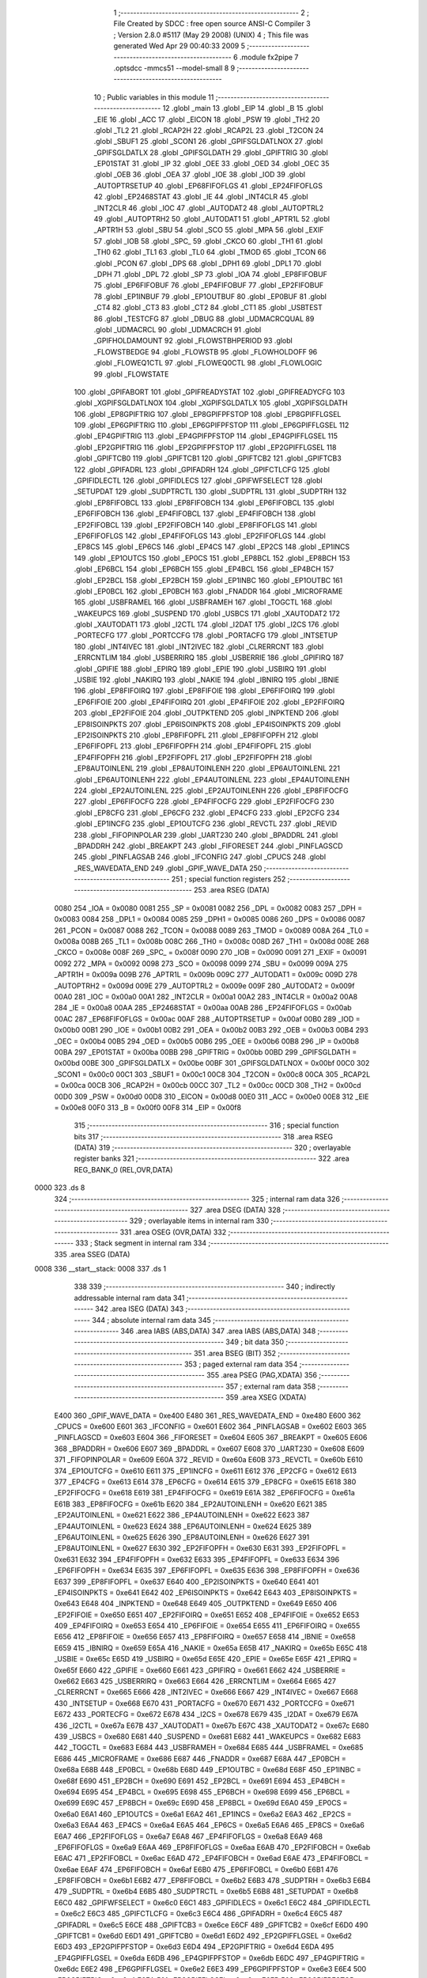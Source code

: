                               1 ;--------------------------------------------------------
                              2 ; File Created by SDCC : free open source ANSI-C Compiler
                              3 ; Version 2.8.0 #5117 (May 29 2008) (UNIX)
                              4 ; This file was generated Wed Apr 29 00:40:33 2009
                              5 ;--------------------------------------------------------
                              6 	.module fx2pipe
                              7 	.optsdcc -mmcs51 --model-small
                              8 	
                              9 ;--------------------------------------------------------
                             10 ; Public variables in this module
                             11 ;--------------------------------------------------------
                             12 	.globl _main
                             13 	.globl _EIP
                             14 	.globl _B
                             15 	.globl _EIE
                             16 	.globl _ACC
                             17 	.globl _EICON
                             18 	.globl _PSW
                             19 	.globl _TH2
                             20 	.globl _TL2
                             21 	.globl _RCAP2H
                             22 	.globl _RCAP2L
                             23 	.globl _T2CON
                             24 	.globl _SBUF1
                             25 	.globl _SCON1
                             26 	.globl _GPIFSGLDATLNOX
                             27 	.globl _GPIFSGLDATLX
                             28 	.globl _GPIFSGLDATH
                             29 	.globl _GPIFTRIG
                             30 	.globl _EP01STAT
                             31 	.globl _IP
                             32 	.globl _OEE
                             33 	.globl _OED
                             34 	.globl _OEC
                             35 	.globl _OEB
                             36 	.globl _OEA
                             37 	.globl _IOE
                             38 	.globl _IOD
                             39 	.globl _AUTOPTRSETUP
                             40 	.globl _EP68FIFOFLGS
                             41 	.globl _EP24FIFOFLGS
                             42 	.globl _EP2468STAT
                             43 	.globl _IE
                             44 	.globl _INT4CLR
                             45 	.globl _INT2CLR
                             46 	.globl _IOC
                             47 	.globl _AUTODAT2
                             48 	.globl _AUTOPTRL2
                             49 	.globl _AUTOPTRH2
                             50 	.globl _AUTODAT1
                             51 	.globl _APTR1L
                             52 	.globl _APTR1H
                             53 	.globl _SBU
                             54 	.globl _SCO
                             55 	.globl _MPA
                             56 	.globl _EXIF
                             57 	.globl _IOB
                             58 	.globl _SPC_
                             59 	.globl _CKCO
                             60 	.globl _TH1
                             61 	.globl _TH0
                             62 	.globl _TL1
                             63 	.globl _TL0
                             64 	.globl _TMOD
                             65 	.globl _TCON
                             66 	.globl _PCON
                             67 	.globl _DPS
                             68 	.globl _DPH1
                             69 	.globl _DPL1
                             70 	.globl _DPH
                             71 	.globl _DPL
                             72 	.globl _SP
                             73 	.globl _IOA
                             74 	.globl _EP8FIFOBUF
                             75 	.globl _EP6FIFOBUF
                             76 	.globl _EP4FIFOBUF
                             77 	.globl _EP2FIFOBUF
                             78 	.globl _EP1INBUF
                             79 	.globl _EP1OUTBUF
                             80 	.globl _EP0BUF
                             81 	.globl _CT4
                             82 	.globl _CT3
                             83 	.globl _CT2
                             84 	.globl _CT1
                             85 	.globl _USBTEST
                             86 	.globl _TESTCFG
                             87 	.globl _DBUG
                             88 	.globl _UDMACRCQUAL
                             89 	.globl _UDMACRCL
                             90 	.globl _UDMACRCH
                             91 	.globl _GPIFHOLDAMOUNT
                             92 	.globl _FLOWSTBHPERIOD
                             93 	.globl _FLOWSTBEDGE
                             94 	.globl _FLOWSTB
                             95 	.globl _FLOWHOLDOFF
                             96 	.globl _FLOWEQ1CTL
                             97 	.globl _FLOWEQ0CTL
                             98 	.globl _FLOWLOGIC
                             99 	.globl _FLOWSTATE
                            100 	.globl _GPIFABORT
                            101 	.globl _GPIFREADYSTAT
                            102 	.globl _GPIFREADYCFG
                            103 	.globl _XGPIFSGLDATLNOX
                            104 	.globl _XGPIFSGLDATLX
                            105 	.globl _XGPIFSGLDATH
                            106 	.globl _EP8GPIFTRIG
                            107 	.globl _EP8GPIFPFSTOP
                            108 	.globl _EP8GPIFFLGSEL
                            109 	.globl _EP6GPIFTRIG
                            110 	.globl _EP6GPIFPFSTOP
                            111 	.globl _EP6GPIFFLGSEL
                            112 	.globl _EP4GPIFTRIG
                            113 	.globl _EP4GPIFPFSTOP
                            114 	.globl _EP4GPIFFLGSEL
                            115 	.globl _EP2GPIFTRIG
                            116 	.globl _EP2GPIFPFSTOP
                            117 	.globl _EP2GPIFFLGSEL
                            118 	.globl _GPIFTCB0
                            119 	.globl _GPIFTCB1
                            120 	.globl _GPIFTCB2
                            121 	.globl _GPIFTCB3
                            122 	.globl _GPIFADRL
                            123 	.globl _GPIFADRH
                            124 	.globl _GPIFCTLCFG
                            125 	.globl _GPIFIDLECTL
                            126 	.globl _GPIFIDLECS
                            127 	.globl _GPIFWFSELECT
                            128 	.globl _SETUPDAT
                            129 	.globl _SUDPTRCTL
                            130 	.globl _SUDPTRL
                            131 	.globl _SUDPTRH
                            132 	.globl _EP8FIFOBCL
                            133 	.globl _EP8FIFOBCH
                            134 	.globl _EP6FIFOBCL
                            135 	.globl _EP6FIFOBCH
                            136 	.globl _EP4FIFOBCL
                            137 	.globl _EP4FIFOBCH
                            138 	.globl _EP2FIFOBCL
                            139 	.globl _EP2FIFOBCH
                            140 	.globl _EP8FIFOFLGS
                            141 	.globl _EP6FIFOFLGS
                            142 	.globl _EP4FIFOFLGS
                            143 	.globl _EP2FIFOFLGS
                            144 	.globl _EP8CS
                            145 	.globl _EP6CS
                            146 	.globl _EP4CS
                            147 	.globl _EP2CS
                            148 	.globl _EP1INCS
                            149 	.globl _EP1OUTCS
                            150 	.globl _EP0CS
                            151 	.globl _EP8BCL
                            152 	.globl _EP8BCH
                            153 	.globl _EP6BCL
                            154 	.globl _EP6BCH
                            155 	.globl _EP4BCL
                            156 	.globl _EP4BCH
                            157 	.globl _EP2BCL
                            158 	.globl _EP2BCH
                            159 	.globl _EP1INBC
                            160 	.globl _EP1OUTBC
                            161 	.globl _EP0BCL
                            162 	.globl _EP0BCH
                            163 	.globl _FNADDR
                            164 	.globl _MICROFRAME
                            165 	.globl _USBFRAMEL
                            166 	.globl _USBFRAMEH
                            167 	.globl _TOGCTL
                            168 	.globl _WAKEUPCS
                            169 	.globl _SUSPEND
                            170 	.globl _USBCS
                            171 	.globl _XAUTODAT2
                            172 	.globl _XAUTODAT1
                            173 	.globl _I2CTL
                            174 	.globl _I2DAT
                            175 	.globl _I2CS
                            176 	.globl _PORTECFG
                            177 	.globl _PORTCCFG
                            178 	.globl _PORTACFG
                            179 	.globl _INTSETUP
                            180 	.globl _INT4IVEC
                            181 	.globl _INT2IVEC
                            182 	.globl _CLRERRCNT
                            183 	.globl _ERRCNTLIM
                            184 	.globl _USBERRIRQ
                            185 	.globl _USBERRIE
                            186 	.globl _GPIFIRQ
                            187 	.globl _GPIFIE
                            188 	.globl _EPIRQ
                            189 	.globl _EPIE
                            190 	.globl _USBIRQ
                            191 	.globl _USBIE
                            192 	.globl _NAKIRQ
                            193 	.globl _NAKIE
                            194 	.globl _IBNIRQ
                            195 	.globl _IBNIE
                            196 	.globl _EP8FIFOIRQ
                            197 	.globl _EP8FIFOIE
                            198 	.globl _EP6FIFOIRQ
                            199 	.globl _EP6FIFOIE
                            200 	.globl _EP4FIFOIRQ
                            201 	.globl _EP4FIFOIE
                            202 	.globl _EP2FIFOIRQ
                            203 	.globl _EP2FIFOIE
                            204 	.globl _OUTPKTEND
                            205 	.globl _INPKTEND
                            206 	.globl _EP8ISOINPKTS
                            207 	.globl _EP6ISOINPKTS
                            208 	.globl _EP4ISOINPKTS
                            209 	.globl _EP2ISOINPKTS
                            210 	.globl _EP8FIFOPFL
                            211 	.globl _EP8FIFOPFH
                            212 	.globl _EP6FIFOPFL
                            213 	.globl _EP6FIFOPFH
                            214 	.globl _EP4FIFOPFL
                            215 	.globl _EP4FIFOPFH
                            216 	.globl _EP2FIFOPFL
                            217 	.globl _EP2FIFOPFH
                            218 	.globl _EP8AUTOINLENL
                            219 	.globl _EP8AUTOINLENH
                            220 	.globl _EP6AUTOINLENL
                            221 	.globl _EP6AUTOINLENH
                            222 	.globl _EP4AUTOINLENL
                            223 	.globl _EP4AUTOINLENH
                            224 	.globl _EP2AUTOINLENL
                            225 	.globl _EP2AUTOINLENH
                            226 	.globl _EP8FIFOCFG
                            227 	.globl _EP6FIFOCFG
                            228 	.globl _EP4FIFOCFG
                            229 	.globl _EP2FIFOCFG
                            230 	.globl _EP8CFG
                            231 	.globl _EP6CFG
                            232 	.globl _EP4CFG
                            233 	.globl _EP2CFG
                            234 	.globl _EP1INCFG
                            235 	.globl _EP1OUTCFG
                            236 	.globl _REVCTL
                            237 	.globl _REVID
                            238 	.globl _FIFOPINPOLAR
                            239 	.globl _UART230
                            240 	.globl _BPADDRL
                            241 	.globl _BPADDRH
                            242 	.globl _BREAKPT
                            243 	.globl _FIFORESET
                            244 	.globl _PINFLAGSCD
                            245 	.globl _PINFLAGSAB
                            246 	.globl _IFCONFIG
                            247 	.globl _CPUCS
                            248 	.globl _RES_WAVEDATA_END
                            249 	.globl _GPIF_WAVE_DATA
                            250 ;--------------------------------------------------------
                            251 ; special function registers
                            252 ;--------------------------------------------------------
                            253 	.area RSEG    (DATA)
                    0080    254 _IOA	=	0x0080
                    0081    255 _SP	=	0x0081
                    0082    256 _DPL	=	0x0082
                    0083    257 _DPH	=	0x0083
                    0084    258 _DPL1	=	0x0084
                    0085    259 _DPH1	=	0x0085
                    0086    260 _DPS	=	0x0086
                    0087    261 _PCON	=	0x0087
                    0088    262 _TCON	=	0x0088
                    0089    263 _TMOD	=	0x0089
                    008A    264 _TL0	=	0x008a
                    008B    265 _TL1	=	0x008b
                    008C    266 _TH0	=	0x008c
                    008D    267 _TH1	=	0x008d
                    008E    268 _CKCO	=	0x008e
                    008F    269 _SPC_	=	0x008f
                    0090    270 _IOB	=	0x0090
                    0091    271 _EXIF	=	0x0091
                    0092    272 _MPA	=	0x0092
                    0098    273 _SCO	=	0x0098
                    0099    274 _SBU	=	0x0099
                    009A    275 _APTR1H	=	0x009a
                    009B    276 _APTR1L	=	0x009b
                    009C    277 _AUTODAT1	=	0x009c
                    009D    278 _AUTOPTRH2	=	0x009d
                    009E    279 _AUTOPTRL2	=	0x009e
                    009F    280 _AUTODAT2	=	0x009f
                    00A0    281 _IOC	=	0x00a0
                    00A1    282 _INT2CLR	=	0x00a1
                    00A2    283 _INT4CLR	=	0x00a2
                    00A8    284 _IE	=	0x00a8
                    00AA    285 _EP2468STAT	=	0x00aa
                    00AB    286 _EP24FIFOFLGS	=	0x00ab
                    00AC    287 _EP68FIFOFLGS	=	0x00ac
                    00AF    288 _AUTOPTRSETUP	=	0x00af
                    00B0    289 _IOD	=	0x00b0
                    00B1    290 _IOE	=	0x00b1
                    00B2    291 _OEA	=	0x00b2
                    00B3    292 _OEB	=	0x00b3
                    00B4    293 _OEC	=	0x00b4
                    00B5    294 _OED	=	0x00b5
                    00B6    295 _OEE	=	0x00b6
                    00B8    296 _IP	=	0x00b8
                    00BA    297 _EP01STAT	=	0x00ba
                    00BB    298 _GPIFTRIG	=	0x00bb
                    00BD    299 _GPIFSGLDATH	=	0x00bd
                    00BE    300 _GPIFSGLDATLX	=	0x00be
                    00BF    301 _GPIFSGLDATLNOX	=	0x00bf
                    00C0    302 _SCON1	=	0x00c0
                    00C1    303 _SBUF1	=	0x00c1
                    00C8    304 _T2CON	=	0x00c8
                    00CA    305 _RCAP2L	=	0x00ca
                    00CB    306 _RCAP2H	=	0x00cb
                    00CC    307 _TL2	=	0x00cc
                    00CD    308 _TH2	=	0x00cd
                    00D0    309 _PSW	=	0x00d0
                    00D8    310 _EICON	=	0x00d8
                    00E0    311 _ACC	=	0x00e0
                    00E8    312 _EIE	=	0x00e8
                    00F0    313 _B	=	0x00f0
                    00F8    314 _EIP	=	0x00f8
                            315 ;--------------------------------------------------------
                            316 ; special function bits
                            317 ;--------------------------------------------------------
                            318 	.area RSEG    (DATA)
                            319 ;--------------------------------------------------------
                            320 ; overlayable register banks
                            321 ;--------------------------------------------------------
                            322 	.area REG_BANK_0	(REL,OVR,DATA)
   0000                     323 	.ds 8
                            324 ;--------------------------------------------------------
                            325 ; internal ram data
                            326 ;--------------------------------------------------------
                            327 	.area DSEG    (DATA)
                            328 ;--------------------------------------------------------
                            329 ; overlayable items in internal ram 
                            330 ;--------------------------------------------------------
                            331 	.area	OSEG    (OVR,DATA)
                            332 ;--------------------------------------------------------
                            333 ; Stack segment in internal ram 
                            334 ;--------------------------------------------------------
                            335 	.area	SSEG	(DATA)
   0008                     336 __start__stack:
   0008                     337 	.ds	1
                            338 
                            339 ;--------------------------------------------------------
                            340 ; indirectly addressable internal ram data
                            341 ;--------------------------------------------------------
                            342 	.area ISEG    (DATA)
                            343 ;--------------------------------------------------------
                            344 ; absolute internal ram data
                            345 ;--------------------------------------------------------
                            346 	.area IABS    (ABS,DATA)
                            347 	.area IABS    (ABS,DATA)
                            348 ;--------------------------------------------------------
                            349 ; bit data
                            350 ;--------------------------------------------------------
                            351 	.area BSEG    (BIT)
                            352 ;--------------------------------------------------------
                            353 ; paged external ram data
                            354 ;--------------------------------------------------------
                            355 	.area PSEG    (PAG,XDATA)
                            356 ;--------------------------------------------------------
                            357 ; external ram data
                            358 ;--------------------------------------------------------
                            359 	.area XSEG    (XDATA)
                    E400    360 _GPIF_WAVE_DATA	=	0xe400
                    E480    361 _RES_WAVEDATA_END	=	0xe480
                    E600    362 _CPUCS	=	0xe600
                    E601    363 _IFCONFIG	=	0xe601
                    E602    364 _PINFLAGSAB	=	0xe602
                    E603    365 _PINFLAGSCD	=	0xe603
                    E604    366 _FIFORESET	=	0xe604
                    E605    367 _BREAKPT	=	0xe605
                    E606    368 _BPADDRH	=	0xe606
                    E607    369 _BPADDRL	=	0xe607
                    E608    370 _UART230	=	0xe608
                    E609    371 _FIFOPINPOLAR	=	0xe609
                    E60A    372 _REVID	=	0xe60a
                    E60B    373 _REVCTL	=	0xe60b
                    E610    374 _EP1OUTCFG	=	0xe610
                    E611    375 _EP1INCFG	=	0xe611
                    E612    376 _EP2CFG	=	0xe612
                    E613    377 _EP4CFG	=	0xe613
                    E614    378 _EP6CFG	=	0xe614
                    E615    379 _EP8CFG	=	0xe615
                    E618    380 _EP2FIFOCFG	=	0xe618
                    E619    381 _EP4FIFOCFG	=	0xe619
                    E61A    382 _EP6FIFOCFG	=	0xe61a
                    E61B    383 _EP8FIFOCFG	=	0xe61b
                    E620    384 _EP2AUTOINLENH	=	0xe620
                    E621    385 _EP2AUTOINLENL	=	0xe621
                    E622    386 _EP4AUTOINLENH	=	0xe622
                    E623    387 _EP4AUTOINLENL	=	0xe623
                    E624    388 _EP6AUTOINLENH	=	0xe624
                    E625    389 _EP6AUTOINLENL	=	0xe625
                    E626    390 _EP8AUTOINLENH	=	0xe626
                    E627    391 _EP8AUTOINLENL	=	0xe627
                    E630    392 _EP2FIFOPFH	=	0xe630
                    E631    393 _EP2FIFOPFL	=	0xe631
                    E632    394 _EP4FIFOPFH	=	0xe632
                    E633    395 _EP4FIFOPFL	=	0xe633
                    E634    396 _EP6FIFOPFH	=	0xe634
                    E635    397 _EP6FIFOPFL	=	0xe635
                    E636    398 _EP8FIFOPFH	=	0xe636
                    E637    399 _EP8FIFOPFL	=	0xe637
                    E640    400 _EP2ISOINPKTS	=	0xe640
                    E641    401 _EP4ISOINPKTS	=	0xe641
                    E642    402 _EP6ISOINPKTS	=	0xe642
                    E643    403 _EP8ISOINPKTS	=	0xe643
                    E648    404 _INPKTEND	=	0xe648
                    E649    405 _OUTPKTEND	=	0xe649
                    E650    406 _EP2FIFOIE	=	0xe650
                    E651    407 _EP2FIFOIRQ	=	0xe651
                    E652    408 _EP4FIFOIE	=	0xe652
                    E653    409 _EP4FIFOIRQ	=	0xe653
                    E654    410 _EP6FIFOIE	=	0xe654
                    E655    411 _EP6FIFOIRQ	=	0xe655
                    E656    412 _EP8FIFOIE	=	0xe656
                    E657    413 _EP8FIFOIRQ	=	0xe657
                    E658    414 _IBNIE	=	0xe658
                    E659    415 _IBNIRQ	=	0xe659
                    E65A    416 _NAKIE	=	0xe65a
                    E65B    417 _NAKIRQ	=	0xe65b
                    E65C    418 _USBIE	=	0xe65c
                    E65D    419 _USBIRQ	=	0xe65d
                    E65E    420 _EPIE	=	0xe65e
                    E65F    421 _EPIRQ	=	0xe65f
                    E660    422 _GPIFIE	=	0xe660
                    E661    423 _GPIFIRQ	=	0xe661
                    E662    424 _USBERRIE	=	0xe662
                    E663    425 _USBERRIRQ	=	0xe663
                    E664    426 _ERRCNTLIM	=	0xe664
                    E665    427 _CLRERRCNT	=	0xe665
                    E666    428 _INT2IVEC	=	0xe666
                    E667    429 _INT4IVEC	=	0xe667
                    E668    430 _INTSETUP	=	0xe668
                    E670    431 _PORTACFG	=	0xe670
                    E671    432 _PORTCCFG	=	0xe671
                    E672    433 _PORTECFG	=	0xe672
                    E678    434 _I2CS	=	0xe678
                    E679    435 _I2DAT	=	0xe679
                    E67A    436 _I2CTL	=	0xe67a
                    E67B    437 _XAUTODAT1	=	0xe67b
                    E67C    438 _XAUTODAT2	=	0xe67c
                    E680    439 _USBCS	=	0xe680
                    E681    440 _SUSPEND	=	0xe681
                    E682    441 _WAKEUPCS	=	0xe682
                    E683    442 _TOGCTL	=	0xe683
                    E684    443 _USBFRAMEH	=	0xe684
                    E685    444 _USBFRAMEL	=	0xe685
                    E686    445 _MICROFRAME	=	0xe686
                    E687    446 _FNADDR	=	0xe687
                    E68A    447 _EP0BCH	=	0xe68a
                    E68B    448 _EP0BCL	=	0xe68b
                    E68D    449 _EP1OUTBC	=	0xe68d
                    E68F    450 _EP1INBC	=	0xe68f
                    E690    451 _EP2BCH	=	0xe690
                    E691    452 _EP2BCL	=	0xe691
                    E694    453 _EP4BCH	=	0xe694
                    E695    454 _EP4BCL	=	0xe695
                    E698    455 _EP6BCH	=	0xe698
                    E699    456 _EP6BCL	=	0xe699
                    E69C    457 _EP8BCH	=	0xe69c
                    E69D    458 _EP8BCL	=	0xe69d
                    E6A0    459 _EP0CS	=	0xe6a0
                    E6A1    460 _EP1OUTCS	=	0xe6a1
                    E6A2    461 _EP1INCS	=	0xe6a2
                    E6A3    462 _EP2CS	=	0xe6a3
                    E6A4    463 _EP4CS	=	0xe6a4
                    E6A5    464 _EP6CS	=	0xe6a5
                    E6A6    465 _EP8CS	=	0xe6a6
                    E6A7    466 _EP2FIFOFLGS	=	0xe6a7
                    E6A8    467 _EP4FIFOFLGS	=	0xe6a8
                    E6A9    468 _EP6FIFOFLGS	=	0xe6a9
                    E6AA    469 _EP8FIFOFLGS	=	0xe6aa
                    E6AB    470 _EP2FIFOBCH	=	0xe6ab
                    E6AC    471 _EP2FIFOBCL	=	0xe6ac
                    E6AD    472 _EP4FIFOBCH	=	0xe6ad
                    E6AE    473 _EP4FIFOBCL	=	0xe6ae
                    E6AF    474 _EP6FIFOBCH	=	0xe6af
                    E6B0    475 _EP6FIFOBCL	=	0xe6b0
                    E6B1    476 _EP8FIFOBCH	=	0xe6b1
                    E6B2    477 _EP8FIFOBCL	=	0xe6b2
                    E6B3    478 _SUDPTRH	=	0xe6b3
                    E6B4    479 _SUDPTRL	=	0xe6b4
                    E6B5    480 _SUDPTRCTL	=	0xe6b5
                    E6B8    481 _SETUPDAT	=	0xe6b8
                    E6C0    482 _GPIFWFSELECT	=	0xe6c0
                    E6C1    483 _GPIFIDLECS	=	0xe6c1
                    E6C2    484 _GPIFIDLECTL	=	0xe6c2
                    E6C3    485 _GPIFCTLCFG	=	0xe6c3
                    E6C4    486 _GPIFADRH	=	0xe6c4
                    E6C5    487 _GPIFADRL	=	0xe6c5
                    E6CE    488 _GPIFTCB3	=	0xe6ce
                    E6CF    489 _GPIFTCB2	=	0xe6cf
                    E6D0    490 _GPIFTCB1	=	0xe6d0
                    E6D1    491 _GPIFTCB0	=	0xe6d1
                    E6D2    492 _EP2GPIFFLGSEL	=	0xe6d2
                    E6D3    493 _EP2GPIFPFSTOP	=	0xe6d3
                    E6D4    494 _EP2GPIFTRIG	=	0xe6d4
                    E6DA    495 _EP4GPIFFLGSEL	=	0xe6da
                    E6DB    496 _EP4GPIFPFSTOP	=	0xe6db
                    E6DC    497 _EP4GPIFTRIG	=	0xe6dc
                    E6E2    498 _EP6GPIFFLGSEL	=	0xe6e2
                    E6E3    499 _EP6GPIFPFSTOP	=	0xe6e3
                    E6E4    500 _EP6GPIFTRIG	=	0xe6e4
                    E6EA    501 _EP8GPIFFLGSEL	=	0xe6ea
                    E6EB    502 _EP8GPIFPFSTOP	=	0xe6eb
                    E6EC    503 _EP8GPIFTRIG	=	0xe6ec
                    E6F0    504 _XGPIFSGLDATH	=	0xe6f0
                    E6F1    505 _XGPIFSGLDATLX	=	0xe6f1
                    E6F2    506 _XGPIFSGLDATLNOX	=	0xe6f2
                    E6F3    507 _GPIFREADYCFG	=	0xe6f3
                    E6F4    508 _GPIFREADYSTAT	=	0xe6f4
                    E6F5    509 _GPIFABORT	=	0xe6f5
                    E6C6    510 _FLOWSTATE	=	0xe6c6
                    E6C7    511 _FLOWLOGIC	=	0xe6c7
                    E6C8    512 _FLOWEQ0CTL	=	0xe6c8
                    E6C9    513 _FLOWEQ1CTL	=	0xe6c9
                    E6CA    514 _FLOWHOLDOFF	=	0xe6ca
                    E6CB    515 _FLOWSTB	=	0xe6cb
                    E6CC    516 _FLOWSTBEDGE	=	0xe6cc
                    E6CD    517 _FLOWSTBHPERIOD	=	0xe6cd
                    E60C    518 _GPIFHOLDAMOUNT	=	0xe60c
                    E67D    519 _UDMACRCH	=	0xe67d
                    E67E    520 _UDMACRCL	=	0xe67e
                    E67F    521 _UDMACRCQUAL	=	0xe67f
                    E6F8    522 _DBUG	=	0xe6f8
                    E6F9    523 _TESTCFG	=	0xe6f9
                    E6FA    524 _USBTEST	=	0xe6fa
                    E6FB    525 _CT1	=	0xe6fb
                    E6FC    526 _CT2	=	0xe6fc
                    E6FD    527 _CT3	=	0xe6fd
                    E6FE    528 _CT4	=	0xe6fe
                    E740    529 _EP0BUF	=	0xe740
                    E780    530 _EP1OUTBUF	=	0xe780
                    E7C0    531 _EP1INBUF	=	0xe7c0
                    F000    532 _EP2FIFOBUF	=	0xf000
                    F400    533 _EP4FIFOBUF	=	0xf400
                    F800    534 _EP6FIFOBUF	=	0xf800
                    FC00    535 _EP8FIFOBUF	=	0xfc00
                            536 ;--------------------------------------------------------
                            537 ; absolute external ram data
                            538 ;--------------------------------------------------------
                            539 	.area XABS    (ABS,XDATA)
                            540 ;--------------------------------------------------------
                            541 ; external initialized ram data
                            542 ;--------------------------------------------------------
                            543 	.area XISEG   (XDATA)
                            544 	.area HOME    (CODE)
                            545 	.area GSINIT0 (CODE)
                            546 	.area GSINIT1 (CODE)
                            547 	.area GSINIT2 (CODE)
                            548 	.area GSINIT3 (CODE)
                            549 	.area GSINIT4 (CODE)
                            550 	.area GSINIT5 (CODE)
                            551 	.area GSINIT  (CODE)
                            552 	.area GSFINAL (CODE)
                            553 	.area CSEG    (CODE)
                            554 ;--------------------------------------------------------
                            555 ; interrupt vector 
                            556 ;--------------------------------------------------------
                            557 	.area HOME    (CODE)
   0000                     558 __interrupt_vect:
   0000 02 00 08            559 	ljmp	__sdcc_gsinit_startup
                            560 ;--------------------------------------------------------
                            561 ; global & static initialisations
                            562 ;--------------------------------------------------------
                            563 	.area HOME    (CODE)
                            564 	.area GSINIT  (CODE)
                            565 	.area GSFINAL (CODE)
                            566 	.area GSINIT  (CODE)
                            567 	.globl __sdcc_gsinit_startup
                            568 	.globl __sdcc_program_startup
                            569 	.globl __start__stack
                            570 	.globl __mcs51_genXINIT
                            571 	.globl __mcs51_genXRAMCLEAR
                            572 	.globl __mcs51_genRAMCLEAR
                            573 	.area GSFINAL (CODE)
   0061 02 00 03            574 	ljmp	__sdcc_program_startup
                            575 ;--------------------------------------------------------
                            576 ; Home
                            577 ;--------------------------------------------------------
                            578 	.area HOME    (CODE)
                            579 	.area HOME    (CODE)
   0003                     580 __sdcc_program_startup:
   0003 12 03 A6            581 	lcall	_main
                            582 ;	return from main will lock up
   0006 80 FE               583 	sjmp .
                            584 ;--------------------------------------------------------
                            585 ; code
                            586 ;--------------------------------------------------------
                            587 	.area CSEG    (CODE)
                            588 ;------------------------------------------------------------
                            589 ;Allocation info for local variables in function 'Initialize'
                            590 ;------------------------------------------------------------
                            591 ;cfg_data                  Allocated to registers 
                            592 ;cfg_data_ok               Allocated to registers r5 
                            593 ;------------------------------------------------------------
                            594 ;	fx2pipe.c:56: static void Initialize(void)
                            595 ;	-----------------------------------------
                            596 ;	 function Initialize
                            597 ;	-----------------------------------------
   0064                     598 _Initialize:
                    0002    599 	ar2 = 0x02
                    0003    600 	ar3 = 0x03
                    0004    601 	ar4 = 0x04
                    0005    602 	ar5 = 0x05
                    0006    603 	ar6 = 0x06
                    0007    604 	ar7 = 0x07
                    0000    605 	ar0 = 0x00
                    0001    606 	ar1 = 0x01
                            607 ;	fx2pipe.c:65: char cfg_data_ok = (cfg_data[0]==0x12U || cfg_data[0]==0x21U);
   0064 90 10 03            608 	mov	dptr,#0x1003
   0067 E0                  609 	movx	a,@dptr
   0068 FA                  610 	mov	r2,a
   0069 33                  611 	rlc	a
   006A 95 E0               612 	subb	a,acc
   006C FB                  613 	mov	r3,a
   006D E4                  614 	clr	a
   006E BA 12 04            615 	cjne	r2,#0x12,00126$
   0071 BB 00 01            616 	cjne	r3,#0x00,00126$
   0074 04                  617 	inc	a
   0075                     618 00126$:
   0075 FC                  619 	mov	r4,a
   0076 70 0C               620 	jnz	00112$
   0078 BA 21 05            621 	cjne	r2,#0x21,00129$
   007B BB 00 02            622 	cjne	r3,#0x00,00129$
   007E 80 04               623 	sjmp	00112$
   0080                     624 00129$:
   0080 7D 00               625 	mov	r5,#0x00
   0082 80 02               626 	sjmp	00113$
   0084                     627 00112$:
   0084 7D 01               628 	mov	r5,#0x01
   0086                     629 00113$:
                            630 ;	fx2pipe.c:67: SYNCDELAY;
   0086 00                  631 	 nop 
   0087 00                  632 	 nop 
   0088 00                  633 	 nop 
   0089 00                  634 	 nop 
   008A 00                  635 	 nop 
   008B 00                  636 	 nop 
   008C 00                  637 	 nop 
   008D 00                  638 	 nop 
   008E 00                  639 	 nop 
   008F 00                  640 	 nop 
   0090 00                  641 	 nop 
   0091 00                  642 	 nop 
   0092 00                  643 	 nop 
   0093 00                  644 	 nop 
   0094 00                  645 	 nop 
   0095 00                  646 	 nop 
   0096 00                  647 	 nop 
                            648 ;	fx2pipe.c:77: CPUCS = cfg_data_ok ? cfg_data[4] : 0x12;  // 0x12
   0097 ED                  649 	mov	a,r5
   0098 60 07               650 	jz	00114$
   009A 90 10 07            651 	mov	dptr,#0x1007
   009D E0                  652 	movx	a,@dptr
   009E FE                  653 	mov	r6,a
   009F 80 02               654 	sjmp	00115$
   00A1                     655 00114$:
   00A1 7E 12               656 	mov	r6,#0x12
   00A3                     657 00115$:
   00A3 90 E6 00            658 	mov	dptr,#_CPUCS
   00A6 EE                  659 	mov	a,r6
   00A7 F0                  660 	movx	@dptr,a
                            661 ;	fx2pipe.c:78: SYNCDELAY;
   00A8 00                  662 	 nop 
   00A9 00                  663 	 nop 
   00AA 00                  664 	 nop 
   00AB 00                  665 	 nop 
   00AC 00                  666 	 nop 
   00AD 00                  667 	 nop 
   00AE 00                  668 	 nop 
   00AF 00                  669 	 nop 
   00B0 00                  670 	 nop 
   00B1 00                  671 	 nop 
   00B2 00                  672 	 nop 
   00B3 00                  673 	 nop 
   00B4 00                  674 	 nop 
   00B5 00                  675 	 nop 
   00B6 00                  676 	 nop 
   00B7 00                  677 	 nop 
   00B8 00                  678 	 nop 
                            679 ;	fx2pipe.c:93: IFCONFIG = cfg_data_ok ? cfg_data[1] : 0xc3;
   00B9 ED                  680 	mov	a,r5
   00BA 60 07               681 	jz	00116$
   00BC 90 10 04            682 	mov	dptr,#0x1004
   00BF E0                  683 	movx	a,@dptr
   00C0 FD                  684 	mov	r5,a
   00C1 80 02               685 	sjmp	00117$
   00C3                     686 00116$:
   00C3 7D C3               687 	mov	r5,#0xC3
   00C5                     688 00117$:
   00C5 90 E6 01            689 	mov	dptr,#_IFCONFIG
   00C8 ED                  690 	mov	a,r5
   00C9 F0                  691 	movx	@dptr,a
                            692 ;	fx2pipe.c:94: SYNCDELAY;
   00CA 00                  693 	 nop 
   00CB 00                  694 	 nop 
   00CC 00                  695 	 nop 
   00CD 00                  696 	 nop 
   00CE 00                  697 	 nop 
   00CF 00                  698 	 nop 
   00D0 00                  699 	 nop 
   00D1 00                  700 	 nop 
   00D2 00                  701 	 nop 
   00D3 00                  702 	 nop 
   00D4 00                  703 	 nop 
   00D5 00                  704 	 nop 
   00D6 00                  705 	 nop 
   00D7 00                  706 	 nop 
   00D8 00                  707 	 nop 
   00D9 00                  708 	 nop 
   00DA 00                  709 	 nop 
                            710 ;	fx2pipe.c:97: REVCTL = 0x03;  // See TRM...
   00DB 90 E6 0B            711 	mov	dptr,#_REVCTL
   00DE 74 03               712 	mov	a,#0x03
   00E0 F0                  713 	movx	@dptr,a
                            714 ;	fx2pipe.c:98: SYNCDELAY;
   00E1 00                  715 	 nop 
   00E2 00                  716 	 nop 
   00E3 00                  717 	 nop 
   00E4 00                  718 	 nop 
   00E5 00                  719 	 nop 
   00E6 00                  720 	 nop 
   00E7 00                  721 	 nop 
   00E8 00                  722 	 nop 
   00E9 00                  723 	 nop 
   00EA 00                  724 	 nop 
   00EB 00                  725 	 nop 
   00EC 00                  726 	 nop 
   00ED 00                  727 	 nop 
   00EE 00                  728 	 nop 
   00EF 00                  729 	 nop 
   00F0 00                  730 	 nop 
   00F1 00                  731 	 nop 
                            732 ;	fx2pipe.c:101: PORTACFG = 0x00;
   00F2 90 E6 70            733 	mov	dptr,#_PORTACFG
   00F5 E4                  734 	clr	a
   00F6 F0                  735 	movx	@dptr,a
                            736 ;	fx2pipe.c:102: SYNCDELAY; // maybe not needed
   00F7 00                  737 	 nop 
   00F8 00                  738 	 nop 
   00F9 00                  739 	 nop 
   00FA 00                  740 	 nop 
   00FB 00                  741 	 nop 
   00FC 00                  742 	 nop 
   00FD 00                  743 	 nop 
   00FE 00                  744 	 nop 
   00FF 00                  745 	 nop 
   0100 00                  746 	 nop 
   0101 00                  747 	 nop 
   0102 00                  748 	 nop 
   0103 00                  749 	 nop 
   0104 00                  750 	 nop 
   0105 00                  751 	 nop 
   0106 00                  752 	 nop 
   0107 00                  753 	 nop 
                            754 ;	fx2pipe.c:105: FIFOPINPOLAR=0x00;
   0108 90 E6 09            755 	mov	dptr,#_FIFOPINPOLAR
   010B E4                  756 	clr	a
   010C F0                  757 	movx	@dptr,a
                            758 ;	fx2pipe.c:106: SYNCDELAY;
   010D 00                  759 	 nop 
   010E 00                  760 	 nop 
   010F 00                  761 	 nop 
   0110 00                  762 	 nop 
   0111 00                  763 	 nop 
   0112 00                  764 	 nop 
   0113 00                  765 	 nop 
   0114 00                  766 	 nop 
   0115 00                  767 	 nop 
   0116 00                  768 	 nop 
   0117 00                  769 	 nop 
   0118 00                  770 	 nop 
   0119 00                  771 	 nop 
   011A 00                  772 	 nop 
   011B 00                  773 	 nop 
   011C 00                  774 	 nop 
   011D 00                  775 	 nop 
                            776 ;	fx2pipe.c:109: EP6CFG=0x00U;  SYNCDELAY;
   011E 90 E6 14            777 	mov	dptr,#_EP6CFG
   0121 E4                  778 	clr	a
   0122 F0                  779 	movx	@dptr,a
   0123 00                  780 	 nop 
   0124 00                  781 	 nop 
   0125 00                  782 	 nop 
   0126 00                  783 	 nop 
   0127 00                  784 	 nop 
   0128 00                  785 	 nop 
   0129 00                  786 	 nop 
   012A 00                  787 	 nop 
   012B 00                  788 	 nop 
   012C 00                  789 	 nop 
   012D 00                  790 	 nop 
   012E 00                  791 	 nop 
   012F 00                  792 	 nop 
   0130 00                  793 	 nop 
   0131 00                  794 	 nop 
   0132 00                  795 	 nop 
   0133 00                  796 	 nop 
                            797 ;	fx2pipe.c:110: EP2CFG=0x00U;  SYNCDELAY;
   0134 90 E6 12            798 	mov	dptr,#_EP2CFG
   0137 E4                  799 	clr	a
   0138 F0                  800 	movx	@dptr,a
   0139 00                  801 	 nop 
   013A 00                  802 	 nop 
   013B 00                  803 	 nop 
   013C 00                  804 	 nop 
   013D 00                  805 	 nop 
   013E 00                  806 	 nop 
   013F 00                  807 	 nop 
   0140 00                  808 	 nop 
   0141 00                  809 	 nop 
   0142 00                  810 	 nop 
   0143 00                  811 	 nop 
   0144 00                  812 	 nop 
   0145 00                  813 	 nop 
   0146 00                  814 	 nop 
   0147 00                  815 	 nop 
   0148 00                  816 	 nop 
   0149 00                  817 	 nop 
                            818 ;	fx2pipe.c:111: EP6FIFOCFG=0x00U;  SYNCDELAY;
   014A 90 E6 1A            819 	mov	dptr,#_EP6FIFOCFG
   014D E4                  820 	clr	a
   014E F0                  821 	movx	@dptr,a
   014F 00                  822 	 nop 
   0150 00                  823 	 nop 
   0151 00                  824 	 nop 
   0152 00                  825 	 nop 
   0153 00                  826 	 nop 
   0154 00                  827 	 nop 
   0155 00                  828 	 nop 
   0156 00                  829 	 nop 
   0157 00                  830 	 nop 
   0158 00                  831 	 nop 
   0159 00                  832 	 nop 
   015A 00                  833 	 nop 
   015B 00                  834 	 nop 
   015C 00                  835 	 nop 
   015D 00                  836 	 nop 
   015E 00                  837 	 nop 
   015F 00                  838 	 nop 
                            839 ;	fx2pipe.c:112: EP2FIFOCFG=0x00U;  SYNCDELAY;
   0160 90 E6 18            840 	mov	dptr,#_EP2FIFOCFG
   0163 E4                  841 	clr	a
   0164 F0                  842 	movx	@dptr,a
   0165 00                  843 	 nop 
   0166 00                  844 	 nop 
   0167 00                  845 	 nop 
   0168 00                  846 	 nop 
   0169 00                  847 	 nop 
   016A 00                  848 	 nop 
   016B 00                  849 	 nop 
   016C 00                  850 	 nop 
   016D 00                  851 	 nop 
   016E 00                  852 	 nop 
   016F 00                  853 	 nop 
   0170 00                  854 	 nop 
   0171 00                  855 	 nop 
   0172 00                  856 	 nop 
   0173 00                  857 	 nop 
   0174 00                  858 	 nop 
   0175 00                  859 	 nop 
                            860 ;	fx2pipe.c:113: OEA=0x00U;
   0176 75 B2 00            861 	mov	_OEA,#0x00
                            862 ;	fx2pipe.c:115: if(cfg_data[0]==0x12U) /* INPUT: USB->HOST */
   0179 EC                  863 	mov	a,r4
   017A 70 03               864 	jnz	00132$
   017C 02 02 6A            865 	ljmp	00107$
   017F                     866 00132$:
                            867 ;	fx2pipe.c:126: EP6CFG = cfg_data[2];  // bulk: 0xe2 double-buffered; 0xe3 triple-; 0xe0 quad
   017F 90 10 05            868 	mov	dptr,#0x1005
   0182 E0                  869 	movx	a,@dptr
   0183 FC                  870 	mov	r4,a
   0184 90 E6 14            871 	mov	dptr,#_EP6CFG
   0187 F0                  872 	movx	@dptr,a
                            873 ;	fx2pipe.c:127: SYNCDELAY;
   0188 00                  874 	 nop 
   0189 00                  875 	 nop 
   018A 00                  876 	 nop 
   018B 00                  877 	 nop 
   018C 00                  878 	 nop 
   018D 00                  879 	 nop 
   018E 00                  880 	 nop 
   018F 00                  881 	 nop 
   0190 00                  882 	 nop 
   0191 00                  883 	 nop 
   0192 00                  884 	 nop 
   0193 00                  885 	 nop 
   0194 00                  886 	 nop 
   0195 00                  887 	 nop 
   0196 00                  888 	 nop 
   0197 00                  889 	 nop 
   0198 00                  890 	 nop 
                            891 ;	fx2pipe.c:131: FIFORESET = 0x80;  SYNCDELAY;  // NAK all requests from host. 
   0199 90 E6 04            892 	mov	dptr,#_FIFORESET
   019C 74 80               893 	mov	a,#0x80
   019E F0                  894 	movx	@dptr,a
   019F 00                  895 	 nop 
   01A0 00                  896 	 nop 
   01A1 00                  897 	 nop 
   01A2 00                  898 	 nop 
   01A3 00                  899 	 nop 
   01A4 00                  900 	 nop 
   01A5 00                  901 	 nop 
   01A6 00                  902 	 nop 
   01A7 00                  903 	 nop 
   01A8 00                  904 	 nop 
   01A9 00                  905 	 nop 
   01AA 00                  906 	 nop 
   01AB 00                  907 	 nop 
   01AC 00                  908 	 nop 
   01AD 00                  909 	 nop 
   01AE 00                  910 	 nop 
   01AF 00                  911 	 nop 
                            912 ;	fx2pipe.c:132: FIFORESET = 0x82;  SYNCDELAY;  // Reset individual EP (2,4,6,8)
   01B0 90 E6 04            913 	mov	dptr,#_FIFORESET
   01B3 74 82               914 	mov	a,#0x82
   01B5 F0                  915 	movx	@dptr,a
   01B6 00                  916 	 nop 
   01B7 00                  917 	 nop 
   01B8 00                  918 	 nop 
   01B9 00                  919 	 nop 
   01BA 00                  920 	 nop 
   01BB 00                  921 	 nop 
   01BC 00                  922 	 nop 
   01BD 00                  923 	 nop 
   01BE 00                  924 	 nop 
   01BF 00                  925 	 nop 
   01C0 00                  926 	 nop 
   01C1 00                  927 	 nop 
   01C2 00                  928 	 nop 
   01C3 00                  929 	 nop 
   01C4 00                  930 	 nop 
   01C5 00                  931 	 nop 
   01C6 00                  932 	 nop 
                            933 ;	fx2pipe.c:133: FIFORESET = 0x84;  SYNCDELAY;
   01C7 90 E6 04            934 	mov	dptr,#_FIFORESET
   01CA 74 84               935 	mov	a,#0x84
   01CC F0                  936 	movx	@dptr,a
   01CD 00                  937 	 nop 
   01CE 00                  938 	 nop 
   01CF 00                  939 	 nop 
   01D0 00                  940 	 nop 
   01D1 00                  941 	 nop 
   01D2 00                  942 	 nop 
   01D3 00                  943 	 nop 
   01D4 00                  944 	 nop 
   01D5 00                  945 	 nop 
   01D6 00                  946 	 nop 
   01D7 00                  947 	 nop 
   01D8 00                  948 	 nop 
   01D9 00                  949 	 nop 
   01DA 00                  950 	 nop 
   01DB 00                  951 	 nop 
   01DC 00                  952 	 nop 
   01DD 00                  953 	 nop 
                            954 ;	fx2pipe.c:134: FIFORESET = 0x86;  SYNCDELAY;
   01DE 90 E6 04            955 	mov	dptr,#_FIFORESET
   01E1 74 86               956 	mov	a,#0x86
   01E3 F0                  957 	movx	@dptr,a
   01E4 00                  958 	 nop 
   01E5 00                  959 	 nop 
   01E6 00                  960 	 nop 
   01E7 00                  961 	 nop 
   01E8 00                  962 	 nop 
   01E9 00                  963 	 nop 
   01EA 00                  964 	 nop 
   01EB 00                  965 	 nop 
   01EC 00                  966 	 nop 
   01ED 00                  967 	 nop 
   01EE 00                  968 	 nop 
   01EF 00                  969 	 nop 
   01F0 00                  970 	 nop 
   01F1 00                  971 	 nop 
   01F2 00                  972 	 nop 
   01F3 00                  973 	 nop 
   01F4 00                  974 	 nop 
                            975 ;	fx2pipe.c:135: FIFORESET = 0x88;  SYNCDELAY;
   01F5 90 E6 04            976 	mov	dptr,#_FIFORESET
   01F8 74 88               977 	mov	a,#0x88
   01FA F0                  978 	movx	@dptr,a
   01FB 00                  979 	 nop 
   01FC 00                  980 	 nop 
   01FD 00                  981 	 nop 
   01FE 00                  982 	 nop 
   01FF 00                  983 	 nop 
   0200 00                  984 	 nop 
   0201 00                  985 	 nop 
   0202 00                  986 	 nop 
   0203 00                  987 	 nop 
   0204 00                  988 	 nop 
   0205 00                  989 	 nop 
   0206 00                  990 	 nop 
   0207 00                  991 	 nop 
   0208 00                  992 	 nop 
   0209 00                  993 	 nop 
   020A 00                  994 	 nop 
   020B 00                  995 	 nop 
                            996 ;	fx2pipe.c:136: FIFORESET = 0x00;  SYNCDELAY;  // Resume normal operation. 
   020C 90 E6 04            997 	mov	dptr,#_FIFORESET
   020F E4                  998 	clr	a
   0210 F0                  999 	movx	@dptr,a
   0211 00                 1000 	 nop 
   0212 00                 1001 	 nop 
   0213 00                 1002 	 nop 
   0214 00                 1003 	 nop 
   0215 00                 1004 	 nop 
   0216 00                 1005 	 nop 
   0217 00                 1006 	 nop 
   0218 00                 1007 	 nop 
   0219 00                 1008 	 nop 
   021A 00                 1009 	 nop 
   021B 00                 1010 	 nop 
   021C 00                 1011 	 nop 
   021D 00                 1012 	 nop 
   021E 00                 1013 	 nop 
   021F 00                 1014 	 nop 
   0220 00                 1015 	 nop 
   0221 00                 1016 	 nop 
                           1017 ;	fx2pipe.c:148: EP6FIFOCFG = cfg_data[3]; /*0x0d //&0xfe*/;
   0222 90 10 06           1018 	mov	dptr,#0x1006
   0225 E0                 1019 	movx	a,@dptr
   0226 FC                 1020 	mov	r4,a
   0227 90 E6 1A           1021 	mov	dptr,#_EP6FIFOCFG
   022A F0                 1022 	movx	@dptr,a
                           1023 ;	fx2pipe.c:149: SYNCDELAY;
   022B 00                 1024 	 nop 
   022C 00                 1025 	 nop 
   022D 00                 1026 	 nop 
   022E 00                 1027 	 nop 
   022F 00                 1028 	 nop 
   0230 00                 1029 	 nop 
   0231 00                 1030 	 nop 
   0232 00                 1031 	 nop 
   0233 00                 1032 	 nop 
   0234 00                 1033 	 nop 
   0235 00                 1034 	 nop 
   0236 00                 1035 	 nop 
   0237 00                 1036 	 nop 
   0238 00                 1037 	 nop 
   0239 00                 1038 	 nop 
   023A 00                 1039 	 nop 
   023B 00                 1040 	 nop 
                           1041 ;	fx2pipe.c:154: EP6AUTOINLENH = 0x02; // MSB
   023C 90 E6 24           1042 	mov	dptr,#_EP6AUTOINLENH
   023F 74 02              1043 	mov	a,#0x02
   0241 F0                 1044 	movx	@dptr,a
                           1045 ;	fx2pipe.c:155: SYNCDELAY;
   0242 00                 1046 	 nop 
   0243 00                 1047 	 nop 
   0244 00                 1048 	 nop 
   0245 00                 1049 	 nop 
   0246 00                 1050 	 nop 
   0247 00                 1051 	 nop 
   0248 00                 1052 	 nop 
   0249 00                 1053 	 nop 
   024A 00                 1054 	 nop 
   024B 00                 1055 	 nop 
   024C 00                 1056 	 nop 
   024D 00                 1057 	 nop 
   024E 00                 1058 	 nop 
   024F 00                 1059 	 nop 
   0250 00                 1060 	 nop 
   0251 00                 1061 	 nop 
   0252 00                 1062 	 nop 
                           1063 ;	fx2pipe.c:156: EP6AUTOINLENL = 0x00; // LSB
   0253 90 E6 25           1064 	mov	dptr,#_EP6AUTOINLENL
   0256 E4                 1065 	clr	a
   0257 F0                 1066 	movx	@dptr,a
                           1067 ;	fx2pipe.c:157: SYNCDELAY;
   0258 00                 1068 	 nop 
   0259 00                 1069 	 nop 
   025A 00                 1070 	 nop 
   025B 00                 1071 	 nop 
   025C 00                 1072 	 nop 
   025D 00                 1073 	 nop 
   025E 00                 1074 	 nop 
   025F 00                 1075 	 nop 
   0260 00                 1076 	 nop 
   0261 00                 1077 	 nop 
   0262 00                 1078 	 nop 
   0263 00                 1079 	 nop 
   0264 00                 1080 	 nop 
   0265 00                 1081 	 nop 
   0266 00                 1082 	 nop 
   0267 00                 1083 	 nop 
   0268 00                 1084 	 nop 
   0269 22                 1085 	ret
   026A                    1086 00107$:
                           1087 ;	fx2pipe.c:165: else if(cfg_data[0]==0x21U) /* OUTPUT: HOST->USB */	
   026A BA 21 05           1088 	cjne	r2,#0x21,00133$
   026D BB 00 02           1089 	cjne	r3,#0x00,00133$
   0270 80 01              1090 	sjmp	00134$
   0272                    1091 00133$:
   0272 22                 1092 	ret
   0273                    1093 00134$:
                           1094 ;	fx2pipe.c:176: EP2CFG = cfg_data[2];  // bulk: 0xa2 double-buffered; 0xa3 triple-; 0xa0 quad
   0273 90 10 05           1095 	mov	dptr,#0x1005
   0276 E0                 1096 	movx	a,@dptr
   0277 FA                 1097 	mov	r2,a
   0278 90 E6 12           1098 	mov	dptr,#_EP2CFG
   027B F0                 1099 	movx	@dptr,a
                           1100 ;	fx2pipe.c:177: SYNCDELAY;
   027C 00                 1101 	 nop 
   027D 00                 1102 	 nop 
   027E 00                 1103 	 nop 
   027F 00                 1104 	 nop 
   0280 00                 1105 	 nop 
   0281 00                 1106 	 nop 
   0282 00                 1107 	 nop 
   0283 00                 1108 	 nop 
   0284 00                 1109 	 nop 
   0285 00                 1110 	 nop 
   0286 00                 1111 	 nop 
   0287 00                 1112 	 nop 
   0288 00                 1113 	 nop 
   0289 00                 1114 	 nop 
   028A 00                 1115 	 nop 
   028B 00                 1116 	 nop 
   028C 00                 1117 	 nop 
                           1118 ;	fx2pipe.c:181: FIFORESET = 0x80;  SYNCDELAY;  // NAK all requests from host. 
   028D 90 E6 04           1119 	mov	dptr,#_FIFORESET
   0290 74 80              1120 	mov	a,#0x80
   0292 F0                 1121 	movx	@dptr,a
   0293 00                 1122 	 nop 
   0294 00                 1123 	 nop 
   0295 00                 1124 	 nop 
   0296 00                 1125 	 nop 
   0297 00                 1126 	 nop 
   0298 00                 1127 	 nop 
   0299 00                 1128 	 nop 
   029A 00                 1129 	 nop 
   029B 00                 1130 	 nop 
   029C 00                 1131 	 nop 
   029D 00                 1132 	 nop 
   029E 00                 1133 	 nop 
   029F 00                 1134 	 nop 
   02A0 00                 1135 	 nop 
   02A1 00                 1136 	 nop 
   02A2 00                 1137 	 nop 
   02A3 00                 1138 	 nop 
                           1139 ;	fx2pipe.c:182: FIFORESET = 0x82;  SYNCDELAY;  // Reset individual EP (2,4,6,8)
   02A4 90 E6 04           1140 	mov	dptr,#_FIFORESET
   02A7 74 82              1141 	mov	a,#0x82
   02A9 F0                 1142 	movx	@dptr,a
   02AA 00                 1143 	 nop 
   02AB 00                 1144 	 nop 
   02AC 00                 1145 	 nop 
   02AD 00                 1146 	 nop 
   02AE 00                 1147 	 nop 
   02AF 00                 1148 	 nop 
   02B0 00                 1149 	 nop 
   02B1 00                 1150 	 nop 
   02B2 00                 1151 	 nop 
   02B3 00                 1152 	 nop 
   02B4 00                 1153 	 nop 
   02B5 00                 1154 	 nop 
   02B6 00                 1155 	 nop 
   02B7 00                 1156 	 nop 
   02B8 00                 1157 	 nop 
   02B9 00                 1158 	 nop 
   02BA 00                 1159 	 nop 
                           1160 ;	fx2pipe.c:183: FIFORESET = 0x84;  SYNCDELAY;
   02BB 90 E6 04           1161 	mov	dptr,#_FIFORESET
   02BE 74 84              1162 	mov	a,#0x84
   02C0 F0                 1163 	movx	@dptr,a
   02C1 00                 1164 	 nop 
   02C2 00                 1165 	 nop 
   02C3 00                 1166 	 nop 
   02C4 00                 1167 	 nop 
   02C5 00                 1168 	 nop 
   02C6 00                 1169 	 nop 
   02C7 00                 1170 	 nop 
   02C8 00                 1171 	 nop 
   02C9 00                 1172 	 nop 
   02CA 00                 1173 	 nop 
   02CB 00                 1174 	 nop 
   02CC 00                 1175 	 nop 
   02CD 00                 1176 	 nop 
   02CE 00                 1177 	 nop 
   02CF 00                 1178 	 nop 
   02D0 00                 1179 	 nop 
   02D1 00                 1180 	 nop 
                           1181 ;	fx2pipe.c:184: FIFORESET = 0x86;  SYNCDELAY;
   02D2 90 E6 04           1182 	mov	dptr,#_FIFORESET
   02D5 74 86              1183 	mov	a,#0x86
   02D7 F0                 1184 	movx	@dptr,a
   02D8 00                 1185 	 nop 
   02D9 00                 1186 	 nop 
   02DA 00                 1187 	 nop 
   02DB 00                 1188 	 nop 
   02DC 00                 1189 	 nop 
   02DD 00                 1190 	 nop 
   02DE 00                 1191 	 nop 
   02DF 00                 1192 	 nop 
   02E0 00                 1193 	 nop 
   02E1 00                 1194 	 nop 
   02E2 00                 1195 	 nop 
   02E3 00                 1196 	 nop 
   02E4 00                 1197 	 nop 
   02E5 00                 1198 	 nop 
   02E6 00                 1199 	 nop 
   02E7 00                 1200 	 nop 
   02E8 00                 1201 	 nop 
                           1202 ;	fx2pipe.c:185: FIFORESET = 0x88;  SYNCDELAY;
   02E9 90 E6 04           1203 	mov	dptr,#_FIFORESET
   02EC 74 88              1204 	mov	a,#0x88
   02EE F0                 1205 	movx	@dptr,a
   02EF 00                 1206 	 nop 
   02F0 00                 1207 	 nop 
   02F1 00                 1208 	 nop 
   02F2 00                 1209 	 nop 
   02F3 00                 1210 	 nop 
   02F4 00                 1211 	 nop 
   02F5 00                 1212 	 nop 
   02F6 00                 1213 	 nop 
   02F7 00                 1214 	 nop 
   02F8 00                 1215 	 nop 
   02F9 00                 1216 	 nop 
   02FA 00                 1217 	 nop 
   02FB 00                 1218 	 nop 
   02FC 00                 1219 	 nop 
   02FD 00                 1220 	 nop 
   02FE 00                 1221 	 nop 
   02FF 00                 1222 	 nop 
                           1223 ;	fx2pipe.c:186: FIFORESET = 0x00;  SYNCDELAY;  // Resume normal operation. 
   0300 90 E6 04           1224 	mov	dptr,#_FIFORESET
   0303 E4                 1225 	clr	a
   0304 F0                 1226 	movx	@dptr,a
   0305 00                 1227 	 nop 
   0306 00                 1228 	 nop 
   0307 00                 1229 	 nop 
   0308 00                 1230 	 nop 
   0309 00                 1231 	 nop 
   030A 00                 1232 	 nop 
   030B 00                 1233 	 nop 
   030C 00                 1234 	 nop 
   030D 00                 1235 	 nop 
   030E 00                 1236 	 nop 
   030F 00                 1237 	 nop 
   0310 00                 1238 	 nop 
   0311 00                 1239 	 nop 
   0312 00                 1240 	 nop 
   0313 00                 1241 	 nop 
   0314 00                 1242 	 nop 
   0315 00                 1243 	 nop 
                           1244 ;	fx2pipe.c:189: OUTPKTEND = 0x82;  SYNCDELAY;
   0316 90 E6 49           1245 	mov	dptr,#_OUTPKTEND
   0319 74 82              1246 	mov	a,#0x82
   031B F0                 1247 	movx	@dptr,a
   031C 00                 1248 	 nop 
   031D 00                 1249 	 nop 
   031E 00                 1250 	 nop 
   031F 00                 1251 	 nop 
   0320 00                 1252 	 nop 
   0321 00                 1253 	 nop 
   0322 00                 1254 	 nop 
   0323 00                 1255 	 nop 
   0324 00                 1256 	 nop 
   0325 00                 1257 	 nop 
   0326 00                 1258 	 nop 
   0327 00                 1259 	 nop 
   0328 00                 1260 	 nop 
   0329 00                 1261 	 nop 
   032A 00                 1262 	 nop 
   032B 00                 1263 	 nop 
   032C 00                 1264 	 nop 
                           1265 ;	fx2pipe.c:190: OUTPKTEND = 0x82;  SYNCDELAY;
   032D 90 E6 49           1266 	mov	dptr,#_OUTPKTEND
   0330 74 82              1267 	mov	a,#0x82
   0332 F0                 1268 	movx	@dptr,a
   0333 00                 1269 	 nop 
   0334 00                 1270 	 nop 
   0335 00                 1271 	 nop 
   0336 00                 1272 	 nop 
   0337 00                 1273 	 nop 
   0338 00                 1274 	 nop 
   0339 00                 1275 	 nop 
   033A 00                 1276 	 nop 
   033B 00                 1277 	 nop 
   033C 00                 1278 	 nop 
   033D 00                 1279 	 nop 
   033E 00                 1280 	 nop 
   033F 00                 1281 	 nop 
   0340 00                 1282 	 nop 
   0341 00                 1283 	 nop 
   0342 00                 1284 	 nop 
   0343 00                 1285 	 nop 
                           1286 ;	fx2pipe.c:191: switch(cfg_data[2]&0x03U)
   0344 EA                 1287 	mov	a,r2
   0345 33                 1288 	rlc	a
   0346 95 E0              1289 	subb	a,acc
   0348 53 02 03           1290 	anl	ar2,#0x03
   034B 7B 00              1291 	mov	r3,#0x00
   034D BA 00 05           1292 	cjne	r2,#0x00,00135$
   0350 BB 00 02           1293 	cjne	r3,#0x00,00135$
   0353 80 08              1294 	sjmp	00101$
   0355                    1295 00135$:
                           1296 ;	fx2pipe.c:193: case 0x00U:  OUTPKTEND = 0x82;  SYNCDELAY;  // Quad-buffered.
   0355 BA 03 33           1297 	cjne	r2,#0x03,00103$
   0358 BB 00 30           1298 	cjne	r3,#0x00,00103$
   035B 80 17              1299 	sjmp	00102$
   035D                    1300 00101$:
   035D 90 E6 49           1301 	mov	dptr,#_OUTPKTEND
   0360 74 82              1302 	mov	a,#0x82
   0362 F0                 1303 	movx	@dptr,a
   0363 00                 1304 	 nop 
   0364 00                 1305 	 nop 
   0365 00                 1306 	 nop 
   0366 00                 1307 	 nop 
   0367 00                 1308 	 nop 
   0368 00                 1309 	 nop 
   0369 00                 1310 	 nop 
   036A 00                 1311 	 nop 
   036B 00                 1312 	 nop 
   036C 00                 1313 	 nop 
   036D 00                 1314 	 nop 
   036E 00                 1315 	 nop 
   036F 00                 1316 	 nop 
   0370 00                 1317 	 nop 
   0371 00                 1318 	 nop 
   0372 00                 1319 	 nop 
   0373 00                 1320 	 nop 
                           1321 ;	fx2pipe.c:194: case 0x03U:  OUTPKTEND = 0x82;  SYNCDELAY;  // Triple-buffered.
   0374                    1322 00102$:
   0374 90 E6 49           1323 	mov	dptr,#_OUTPKTEND
   0377 74 82              1324 	mov	a,#0x82
   0379 F0                 1325 	movx	@dptr,a
   037A 00                 1326 	 nop 
   037B 00                 1327 	 nop 
   037C 00                 1328 	 nop 
   037D 00                 1329 	 nop 
   037E 00                 1330 	 nop 
   037F 00                 1331 	 nop 
   0380 00                 1332 	 nop 
   0381 00                 1333 	 nop 
   0382 00                 1334 	 nop 
   0383 00                 1335 	 nop 
   0384 00                 1336 	 nop 
   0385 00                 1337 	 nop 
   0386 00                 1338 	 nop 
   0387 00                 1339 	 nop 
   0388 00                 1340 	 nop 
   0389 00                 1341 	 nop 
   038A 00                 1342 	 nop 
                           1343 ;	fx2pipe.c:195: }
   038B                    1344 00103$:
                           1345 ;	fx2pipe.c:207: EP2FIFOCFG = cfg_data[3]; /*0x11;*/
   038B 90 10 06           1346 	mov	dptr,#0x1006
   038E E0                 1347 	movx	a,@dptr
   038F FA                 1348 	mov	r2,a
   0390 90 E6 18           1349 	mov	dptr,#_EP2FIFOCFG
   0393 F0                 1350 	movx	@dptr,a
                           1351 ;	fx2pipe.c:208: SYNCDELAY;
   0394 00                 1352 	 nop 
   0395 00                 1353 	 nop 
   0396 00                 1354 	 nop 
   0397 00                 1355 	 nop 
   0398 00                 1356 	 nop 
   0399 00                 1357 	 nop 
   039A 00                 1358 	 nop 
   039B 00                 1359 	 nop 
   039C 00                 1360 	 nop 
   039D 00                 1361 	 nop 
   039E 00                 1362 	 nop 
   039F 00                 1363 	 nop 
   03A0 00                 1364 	 nop 
   03A1 00                 1365 	 nop 
   03A2 00                 1366 	 nop 
   03A3 00                 1367 	 nop 
   03A4 00                 1368 	 nop 
   03A5 22                 1369 	ret
                           1370 ;------------------------------------------------------------
                           1371 ;Allocation info for local variables in function 'main'
                           1372 ;------------------------------------------------------------
                           1373 ;------------------------------------------------------------
                           1374 ;	fx2pipe.c:219: void main()
                           1375 ;	-----------------------------------------
                           1376 ;	 function main
                           1377 ;	-----------------------------------------
   03A6                    1378 _main:
                           1379 ;	fx2pipe.c:221: Initialize();
   03A6 12 00 64           1380 	lcall	_Initialize
   03A9                    1381 00102$:
   03A9 80 FE              1382 	sjmp	00102$
                           1383 	.area CSEG    (CODE)
                           1384 	.area CONST   (CODE)
                           1385 	.area XINIT   (CODE)
                           1386 	.area CABS    (ABS,CODE)
